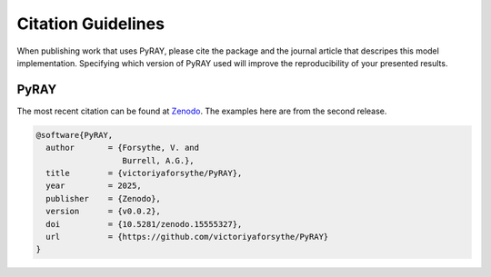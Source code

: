 Citation Guidelines
===================

When publishing work that uses PyRAY, please cite the package and the journal
article that descripes this model implementation. Specifying which version of
PyRAY used will improve the reproducibility of your presented results.

PyRAY
-----

The most recent citation can be found at `Zenodo <https://zenodo.org/>`_.  The
examples here are from the second release.

.. code-block:: latex

  @software{PyRAY,
    author       = {Forsythe, V. and
                    Burrell, A.G.},
    title        = {victoriyaforsythe/PyRAY},
    year         = 2025,
    publisher    = {Zenodo},
    version      = {v0.0.2},
    doi          = {10.5281/zenodo.15555327},
    url          = {https://github.com/victoriyaforsythe/PyRAY}
  }
